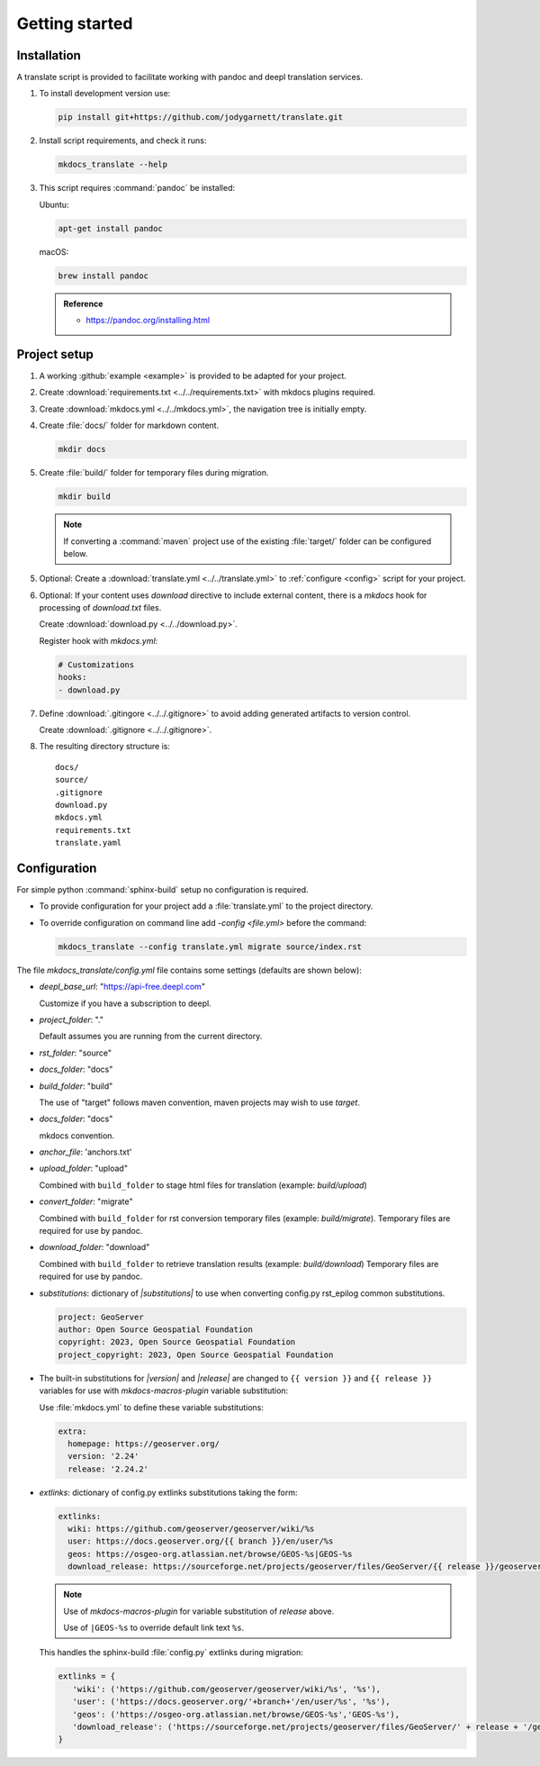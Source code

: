 Getting started
===============

.. _install:

Installation
------------

A translate script is provided to facilitate working with pandoc and deepl translation services.

1. To install development version use:

   .. code-block:: bash

      pip install git+https://github.com/jodygarnett/translate.git

2. Install script requirements, and check it runs:

   .. code-block:: bash

      mkdocs_translate --help

3. This script requires :command:`pandoc` be installed:

   Ubuntu:

   .. code-block:: bash

      apt-get install pandoc

   macOS:

   .. code-block:: bash

      brew install pandoc

   .. admonition:: Reference

      * https://pandoc.org/installing.html

.. _setup:

Project setup
-------------

1. A working :github:`example <example>` is provided to be adapted for your project.

2. Create :download:`requirements.txt <../../requirements.txt>` with mkdocs plugins required.

   .. literalinclude:: ../../requirements.txt
      :language: text

3. Create :download:`mkdocs.yml <../../mkdocs.yml>`, the navigation tree is initially empty.

   .. literalinclude:: ../../mkdocs.yml
      :language: yaml

4. Create :file:`docs/` folder for markdown content.

   .. code-block:: bash

      mkdir docs

5. Create :file:`build/` folder for temporary files during migration.

   .. code-block:: bash

      mkdir build

   .. note:: If converting a :command:`maven` project use of the existing :file:`target/` folder can be configured below.

5. Optional: Create a :download:`translate.yml <../../translate.yml>` to :ref:`configure <config>` script for your project.

   .. literalinclude:: ../../translate.yml
      :language: yaml

6. Optional: If your content uses `download` directive to include external content, there is a `mkdocs` hook for processing of `download.txt` files.

   Create :download:`download.py <../../download.py>`.

   .. literalinclude:: ../../download.py
      :language: python

   Register hook with `mkdocs.yml`:

   .. code-block:: yaml

      # Customizations
      hooks:
      - download.py

7. Define :download:`.gitingore <../../.gitignore>` to avoid adding generated artifacts to version control.

   Create :download:`.gitignore <../../.gitignore>`.

   .. literalinclude:: ../../.gitignore
      :language: text

8. The resulting directory structure is:

   ::

       docs/
       source/
       .gitignore
       download.py
       mkdocs.yml
       requirements.txt
       translate.yaml

.. _config:

Configuration
-------------

For simple python :command:`sphinx-build` setup no configuration is required.

* To provide configuration for your project add a :file:`translate.yml` to the project directory.

* To override configuration on command line add `-config <file.yml>` before the command:

  .. code-block:: bash

     mkdocs_translate --config translate.yml migrate source/index.rst

The file `mkdocs_translate/config.yml` file contains some settings (defaults are shown below):

* `deepl_base_url`: "https://api-free.deepl.com"

  Customize if you have a subscription to deepl.

* `project_folder`: "."

  Default assumes you are running from the current directory.

* `rst_folder`: "source"

* `docs_folder`: "docs"

* `build_folder`: "build"

  The use of "target" follows maven convention, maven projects may wish to use `target`.

* `docs_folder`: "docs"

  mkdocs convention.

* `anchor_file`: 'anchors.txt'

* `upload_folder`: "upload"

  Combined with ``build_folder`` to stage html files for translation (example:  `build/upload`)

* `convert_folder`: "migrate"

  Combined with ``build_folder`` for rst conversion temporary files (example:  `build/migrate`).
  Temporary files are required for use by pandoc.

* `download_folder`: "download"

  Combined with ``build_folder`` to retrieve translation results (example:  `build/download`)
  Temporary files are required for use by pandoc.

* `substitutions`: dictionary of `|substitutions|` to use when converting config.py rst_epilog common substitutions.

  .. code-block:: yaml

     project: GeoServer
     author: Open Source Geospatial Foundation
     copyright: 2023, Open Source Geospatial Foundation
     project_copyright: 2023, Open Source Geospatial Foundation

* The built-in substitutions for  `|version|` and `|release|` are changed to ``{{ version }}`` and ``{{ release }}``
  variables for use with `mkdocs-macros-plugin` variable substitution:

  Use :file:`mkdocs.yml` to define these variable substitutions:

  .. code-block:: yaml

     extra:
       homepage: https://geoserver.org/
       version: '2.24'
       release: '2.24.2'

* `extlinks`: dictionary of config.py extlinks substitutions taking the form:

  .. code-block::

     extlinks:
       wiki: https://github.com/geoserver/geoserver/wiki/%s
       user: https://docs.geoserver.org/{{ branch }}/en/user/%s
       geos: https://osgeo-org.atlassian.net/browse/GEOS-%s|GEOS-%s
       download_release: https://sourceforge.net/projects/geoserver/files/GeoServer/{{ release }}/geoserver-{{ release }}-%s.zip|geoserver-{{ release }}-%s.zip

  .. note::

     Use of `mkdocs-macros-plugin` for variable substitution of `release` above.

     Use of ``|GEOS-%s`` to override default link text ``%s``.

  This handles the sphinx-build :file:`config.py` extlinks during migration:

  .. code-block:: python

     extlinks = {
        'wiki': ('https://github.com/geoserver/geoserver/wiki/%s', '%s'),
        'user': ('https://docs.geoserver.org/'+branch+'/en/user/%s', '%s'),
        'geos': ('https://osgeo-org.atlassian.net/browse/GEOS-%s','GEOS-%s'),
        'download_release': ('https://sourceforge.net/projects/geoserver/files/GeoServer/' + release + '/geoserver-' + release + '-%s.zip', 'geoserver-' + release + '-%s.zip )
     }

